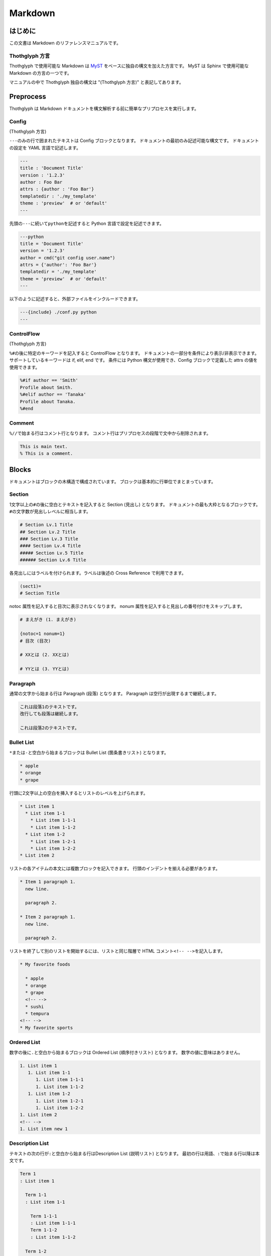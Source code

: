 ========
Markdown
========

はじめに
========

この文書は Markdown のリファレンスマニュアルです。

Thothglyph 方言
---------------

Thothglyph で使用可能な Markdown は `MyST <https://myst-parser.readthedocs.io/en/latest/>`_ をベースに独自の構文を加えた方言です。
MyST は Sphinx で使用可能な Markdown の方言の一つです。

マニュアルの中で Thothglyph 独自の構文は "(Thothglyph 方言)" と表記してあります。

Preprocess
==========

Thothglyph は Markdown ドキュメントを構文解析する前に簡単なプリプロセスを実行します。

Config
------

(Thothglyph 方言)

``---``\ のみの行で囲まれたテキストは Config ブロックとなります。
ドキュメントの最初のみ記述可能な構文です。
ドキュメントの設定を YAML 言語で記述します。

.. code-block:: none

    ---
    title : 'Document Title'
    version : '1.2.3'
    author : Foo Bar
    attrs : {author : 'Foo Bar'}
    templatedir : './my_template'
    theme : 'preview'  # or 'default'
    ---

先頭の\ ``---``\ に続いて\ ``python``\ を記述すると Python 言語で設定を記述できます。

.. code-block:: none

    ---python
    title = 'Document Title'
    version = '1.2.3'
    author = cmd("git config user.name")
    attrs = {'author': 'Foo Bar'}
    templatedir = './my_template'
    theme = 'preview'  # or 'default'
    ---

以下のように記述すると、外部ファイルをインクルードできます。

.. code-block:: none

    ---{include} ./conf.py python
    ---

ControlFlow
-----------

(Thothglyph 方言)

``%#``\ の後に特定のキーワードを記入すると ControlFlow となります。
ドキュメントの一部分を条件により表示/非表示できます。
サポートしているキーワードは if, elif, end です。
条件には Python 構文が使用でき、Config ブロックで定義した attrs の値を使用できます。

.. code-block:: none

    %#if author == 'Smith'
    Profile about Smith.
    %#elif author == 'Tanaka'
    Profile about Tanaka.
    %#end

Comment
-------

``%//``\ で始まる行はコメント行となります。
コメント行はプリプロセスの段階で文中から削除されます。

.. code-block:: none

    This is main text.
    % This is a comment.

Blocks
======

ドキュメントはブロックの木構造で構成されています。
ブロックは基本的に行単位でまとまっています。

Section
-------

1文字以上の\ ``#``\ の後に空白とテキストを記入すると Section (見出し) となります。
ドキュメントの最も大枠となるブロックです。
``#``\ の文字数が見出しレベルに相当します。

.. code-block:: none

    # Section Lv.1 Title
    ## Section Lv.2 Title
    ### Section Lv.3 Title
    #### Section Lv.4 Title
    ##### Section Lv.5 Title
    ###### Section Lv.6 Title

各見出しにはラベルを付けられます。ラベルは後述の Cross Reference で利用できます。

.. code-block:: none

    (sect1)=
    # Section Title

notoc 属性を記入すると目次に表示されなくなります。
nonum 属性を記入すると見出しの番号付けをスキップします。

.. code-block:: none

    # まえがき (1. まえがき)

    {notoc=1 nonum=1}
    # 目次 (目次)

    # XXとは (2. XXとは)

    # YYとは (3. YYとは)

Paragraph
---------

通常の文字から始まる行は Paragraph (段落) となります。
Paragraph は空行が出現するまで継続します。

.. code-block:: none

    これは段落1のテキストです。
    改行しても段落は継続します。

    これは段落2のテキストです。

Bullet List
-----------

\ ``*``\ または\ ``-``\ と空白から始まるブロックは Bullet List (箇条書きリスト) となります。

.. code-block:: none

    * apple
    * orange
    * grape

行頭に2文字以上の空白を挿入するとリストのレベルを上げられます。

.. code-block:: none

    * List item 1
      * List item 1-1
        * List item 1-1-1
        * List item 1-1-2
      * List item 1-2
        * List item 1-2-1
        * List item 1-2-2
    * List item 2

リストの各アイテムの本文には複数ブロックを記入できます。
行頭のインデントを揃える必要があります。

.. code-block:: none

    * Item 1 paragraph 1.
      new line.

      paragraph 2.

    * Item 2 paragraph 1.
      new line.

      paragraph 2.

リストを終了して別のリストを開始するには、リストと同じ階層で HTML コメント\ ``<!-- -->``\ を記入します。

.. code-block:: none

    * My favorite foods

      * apple
      * orange
      * grape
      <!-- -->
      * sushi
      * tempura
    <!-- -->
    * My favorite sports

Ordered List
------------

数字の後に\ ``.``\ と空白から始まるブロックは Ordered List (順序付きリスト) となります。
数字の値に意味はありません。

.. code-block:: none

    1. List item 1
       1. List item 1-1
          1. List item 1-1-1
          1. List item 1-1-2
       1. List item 1-2
          1. List item 1-2-1
          1. List item 1-2-2
    1. List item 2
    <!-- -->
    1. List item new 1

Description List
----------------

テキストの次の行が\ ``:``\ と空白から始まる行はDescription List (説明リスト) となります。
最初の行は用語、\ ``:``\ で始まる行以降は本文です。

.. code-block:: none

    Term 1
    : List item 1

      Term 1-1
      : List item 1-1

        Term 1-1-1
        : List item 1-1-1
        Term 1-1-2
        : List item 1-1-2

      Term 1-2
      : List item 1-2
    
        Term 1-2-1
        : List item 1-2-1
        Term 1-2-2
        : List item 1-2-2

    Term 2
    : List item 2
    <!-- -->
    Term 1
    : List item new 1

Field List
----------

テキストの先頭が\ ``:``\ で囲まれている行が複数行ある場合 Field List (フィールドリスト) となります。
Field List は入れ子できません。

.. code-block:: none

    :Term 1: List item1
    :Term 2: List item2
    :Term 3: List item3

Check List
----------

Bullet List の先頭が\ ``[ ]``\ と空白から始まるブロックは Check List (チェックリスト) となります。
チェックボックスの状態は\ ``[ ]``\ , \ ``[x]``\ , \ ``[-]``\ の3つを選択できます。
本家 MyST では Ordered List も Check List として使用できますが、Thothglyph 方言では Bullet List のみ使用できます。

.. code-block:: none

    * [ ] List item 1
      * [-] List item 1-1
        * [x] List item 1-1-1
        * [ ] List item 1-1-2
      * [x] List item 1-2
        * [x] List item 1-2-1
        * [x] List item 1-2-2
    * [ ] List item 2
    <!-- -->
    * [x] List item new 1

複合リスト
----------

これまで説明したリストは別種のリストを入れ子にできます。

.. code-block:: none

    * List item 1
      1. List item 1-1
         A
         : List item 1-1-1
         B
         : List item 1-1-2
      1. List item 1-2
         * [x] List item 1-2-1
         * [ ] List item 1-2-2
    * List item 2

Fence
-----

Markdown の Fence 構文は主に Code Block として利用されます。
開始行の\ ```````\ に続けて\ ``{keyword}``\ と記入すると、MyST でいうところの Directive となり、特殊なブロックとして機能します。

Footnote List
-------------

(Thothglyph 方言)

Fence の開始行で\ ``{footnote}``\ と指定すると Footnote List (脚注リスト) となります。
Field List ブロックの書き方で脚注の内容を記入します。
文中の脚注の書き方は :ref:`footnote` 参照。

.. code-block:: none

    ```{footnote}
    :1: This is footnote.
    :2: This is footnote too.
    ```

Reference List
--------------

(Thothglyph 方言)

Fence の開始行で\ ``{reference}``\ と指定すると Reference List (参照リスト) となります。
Field List ブロックの書き方で脚注の内容を記入します。
文中の参照の書き方は :ref:`reference` 参照。

.. code-block:: none

    ```{reference}
    :1: The Awesome Document, 1990, Anonymous.
    :2: The theory of theory, 2000-01-01, Anonymous.
    ```

Basic Table
-----------

Markdown の Table 構文を利用できます。

``:-:``\ で構成された行はヘッダ部とデータ部を分割し、セル内のテキストアライメントを設定します。
ヘッダ部は1行のみ指定可能です。またヘッダ部のないテーブルは作成できません。

.. code-block:: none

    | head11 | head12 | head13 |
    |:-------|:------:|-------:|
    | data11 | data12 | data13 |
    | data21 | data22 | data23 |

(Thothglyph 方言)

Thothglyph 専用の構文として、セルの内容を\ ``:<``\ もしくは\ ``:^``\ で開始することで、セルを結合できます。
\ ``:<``\ は水平方向、\ ``:^``\ は垂直方向に結合します。

.. code-block:: none

    | head11 | head12  | :<      | :<      |
    |--------|---------|---------|---------|
    | data11 | data12  | data13  | data14  |
    | data21 | data22  | :<      | data24  |
    | data31 | :^      | :<      | :^      |
    | data41 | data42  | :<      | data44  |
    | data51 | data52  | data53  |:<data54 |
    | data61 |:<data62 |:<data63 |:<data64 |

Basic Table (Directive)
-----------------------

(Thothglyph 方言)

標準の Markdown の表に関するパースはいくつかの制限があります。

* 複数行のヘッダを記述できない
* ヘッダなしでアライメントの指定ができない

``{table}`` Directive を用いてこれらの問題を解決できます。

.. code-block:: none

    ```{table}
    | head11 | head12 | head13 |
    | head21 | head22 | head23 |
    |:-------|:------:|-------:|
    | data11 | data12 | data13 |
    | data`21` | data22 | data23 |
    | a | b | c |
    ```

.. code-block:: none

    ```{table}
    |:------:|-------:|+-------|
    | data11 | data12 | data13 |
    | A | B | C |
    ```

先頭でオプションを記述できます。

.. code-block:: none

    ```{table}
    :type: long
    :w: 100%
    :widths: 1,2,3
    :fontsize: small
    | data11 | data12 | data13 |
    | data21 | data22 | data23 |
    ```

指定できるオプションは次の通りです。

type
    表のタイプを指定します。long のみ指定できます。
    long を指定すると PDF 形式の出力時にページをまたがる表を生成できます。

w
    表の幅を指定します。単位として pt と % が指定できます。

widths
    表の各列の幅の相対サイズを指定します。

align
    表の各列のアライメントを指定します。l c r x xc xr から指定できます。
    それぞれ左、中央、右、左(幅調整)、中央(幅調整)、右(幅調整)を表します。

colspec
    widths と align を同時に指定できます。
    5l,3c,1r のように指定します。

fontsize
    表全体のフォントサイズを指定します。mediam small x-small から指定できます。

List Table
----------

Fence の開始行で\ ``{list-table}``\ と指定すると List Table となります。
List Table 内はレベル2以上の Bullet List で構成されます。
レベル1の文は無視され、レベル2のリストアイテムが各セルの内容になります。
レベル3のリストは表内のレベル1のリストに置き換わります。

.. code-block:: none

    ```{list-table}
    * - data11
      - data12
        * item1
        * item2
        * item3
      - data13
    * - data21
      - data22
      - data23
    ```

``header-rows``\ オプションでヘッダ部の行数を指定できます。

.. code-block:: none

    ```{list-table}
    :header-rows: 1

    * - head1
      - head2
      - head3
    * - data11
      - data12
      - data13
    * - data23
      - data22
      - data23
    ```

Basic Tableと 同様にセルの内容を\ ``:<``\ もしくは\ ``:^``\ で開始することで、セルを結合できます。

.. code-block:: none

    ```{list-table}
    :header-rows: 1

    * - head1
      - head2
      - :<
    * - data11
      - data12
      - data13
    * - data23
      - :^data22
      - data23
    ```

``align``\ オプションで各列のアライメントを指定できます。

.. code-block:: none

    ```{list-table}
    :align: lcr

    * - data11
      - data12
      - data13
    * - A
      - B
      - C
    ```

Figure
------

Fence の開始行で\ ``{figure}``\ と指定すると Figure ブロックとなります。
図や表にキャプションを付けられます。
実際にキャプションが表示される位置は出力形式やテンプレートに依存します。

.. code-block:: none

    ```{figure} caption
    ![](./tglyph_64.png)
    ```

.. code-block:: none

    ```{figure} caption
    | head11 | head12 | head13 |
    |--------|--------|--------|
    | data11 | data12 | data13 |
    | data21 | data22 | data23 |
    ```

.. code-block:: none

    ```{figure} caption
    Not Image.
    ```

Quote Block
-----------

未対応

Literal Include Block
---------------------

Fence の開始行で\ ``{literalinclude}``\ と指定すると Literal Include ブロックとなります。
指定したファイルをそのままコードとして展開します。
ファイルのパスは最初の入力ファイルを基点とした相対パスで指定します。

.. code-block:: none

    ```{literalinclude} ./example.c
    :language: c
    ```

Include Block
-------------

Fence の開始行で\ ``{include}``\ と指定すると Include ブロックとなります。
指定したファイルを Thothglyph で解釈して展開します。
ファイルのパスは最初の入力ファイルを基点とした相対パスで指定します。

.. code-block:: none

    ```{include} ./sub.md
    ```

Custom Block
------------

Fence の開始行でその他の\ ``{keyword}``\ を指定すると Custom ブロックとなります。
``keyword``\ には ``math``, ``graphviz`` , ``blockdiag`` , ``wavedrom`` を使用できます。

Code Block
----------

前述以外の Fence ブロックは Code Block となります。
始めの\ ```````\ に続き言語名を記入することでシンタックスハイライトのヒントを与えます。

.. code-block:: none

    ```c
    #include <stdio.h>
    # include <stdlib.h>
    int main()
    {
    printf("Hello World!!\n");
    exit(0);
    }
    ```

Horizontal Line
---------------

4文字以上の\ ``=``\ もしくは\ ``-``\ で始まる1行は Horizontal Line (水平線) となります。

.. code-block:: none

    paragraph

    ====

    paragraph

Inline markup
=============

ブロック内のいくつかのテキストにはインラインマークアップを適用できます。

Decoration
----------

特定のシンボルでテキストを囲むことで、テキストを装飾できます。

.. code-block:: none

    装飾の種類は *強調* **重要** ***強調かつ重要*** があります。
    `コード` も記入できます。

Color Decoration
----------------

(Thothglyph 方言)

色を表すシンボルと終了シンボルでテキストを囲むことで、テキストの色を指定できます。
指定できる色は5種類です。

.. code-block:: none

    text `🔴color1` `🟡color2` `🟢color3` `🔵color4` `🟣color5` color text.

ネストした場合内側の色が反映されます。

.. code-block:: none

    ``🔵Color `🟣decoration` can`` be nested.

Image
-----

画像を挿入します。

.. code-block:: none

    Thothglyph のアイコンはこちら: ![](./tglyph_64.png)

オプションで画像の幅を設定できます。縦横比は固定です。

.. code-block:: none

    画像サイズ変更(ピクセルサイズで指定): ![](./tglyph_64.png){w=150px}

    画像サイズ変更(最大幅からの%で指定): ![](./tglyph_64.png){w="20%"}

Keyboard / Button / Menu
------------------------

テキストの装飾の一種です。

.. code-block:: none

    Type {kbd}`Ctrl A` right now.

    Click {btn}`OK` or {btn}`Cancel`.

    Select {menu}`File > Quit` to exit application.

Hyper Link
----------

``[テキスト](URL)``\ という構文は Hyper Link となります。

.. code-block:: none

    Search [](https://www.yahoo.com/) !

    For more information, check [here](https://www.google.com/) !

Cross Reference
---------------

Hyper Link と同じ構文でURLの代わりに文書中のラベル名を指定すると Cross Reference となります。
テキストを指定しない場合、ラベルの参照先から取得します。

.. code-block:: none

    First section: [](sect1)!

    [Here](sect1) is the same!

``ファイル名#アンカー`` 形式もサポートしています。

.. code-block:: none

    A section in same file: [](#sect1)

    A section in other file: [](other.md#sect1)

    First section in other file: [](other.tglyph)

.. _footnote:

Footnote
--------

文中に\ ``{footnote}`ID```\ と記入すると Footnote となります。
別の場所で Footnote List ブロックに脚注の内容を記入します。
ID には数字も指定可能です。ただし本文中に出現した順に番号が割り振られるため数値に意味はありません。
ID は見出しレベル1以下で一意のものにする必要があります。
見出しレベル1が異なる Footnote List は参照できません。

.. code-block:: none

    The important text. {footnote}`1` And the important text too. {footnote}`2`

    ```{footnote}
    :1: This is footnote.
    :2: This is footnote too.
    ```

.. _reference:

Refenrence
----------

文中に\ ``{cite}`ID```\ と記入すると Reference となります。
別の場所で Reference List ブロックに参考文献の内容を記入します。
Reference List のリストには本文中で引用されていないものも含められます。
ID には数字も指定可能です。ただし Reference List のリスト順に番号が割り振られるため数値に意味はありません。

.. code-block:: none

    The important text. {cite}`1` And the important text too. {cite}`2`

    ```{reference}
    :1: The Awesome Document, 1990, Anonymous.
    :2: The theory of theory, 2000-01-01, Anonymous.
    :3: Unreferenced bibliograpy I, 2XXX-XX-XX, Anonymous.
    :4: Unreferenced bibliograpy II, 2XXX-XX-XX, Anonymous.
    ```

Replace
-------

``{{%``\ と\ ``%}}``\ で囲まれた文字列は Config で attrs として定義した辞書をもとに置換できます。

.. code-block:: none

    Hello, I am {{%author%}}.
